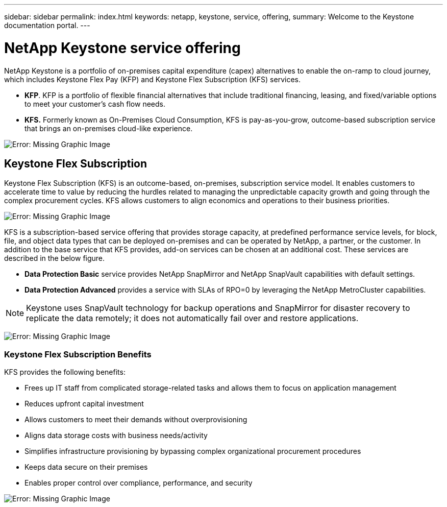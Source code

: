 ---
sidebar: sidebar
permalink: index.html
keywords: netapp, keystone, service, offering,
summary: Welcome to the Keystone documentation portal.
---

= NetApp Keystone service offering
:hardbreaks:
:nofooter:
:icons: font
:linkattrs:
:imagesdir: ./media/

NetApp Keystone is a portfolio of on-premises capital expenditure (capex) alternatives to enable the on-ramp to cloud journey, which includes Keystone Flex Pay (KFP) and Keystone Flex Subscription (KFS) services.

* *KFP*. KFP is a portfolio of flexible financial alternatives that include traditional financing, leasing, and fixed/variable options to meet your customer’s cash flow needs.
* *KFS.* Formerly known as On-Premises Cloud Consumption, KFS is pay-as-you-grow, outcome-based subscription service that brings an on-premises cloud-like experience.

image:nkfsosm_image1.png[Error: Missing Graphic Image]

== Keystone Flex Subscription

Keystone Flex Subscription (KFS) is an outcome-based, on-premises, subscription service model. It enables customers to accelerate time to value by reducing the hurdles related to managing the unpredictable capacity growth and going through the complex procurement cycles. KFS allows customers to align economics and operations to their business priorities.

image:nkfsosm_image2.png[Error: Missing Graphic Image]


KFS is a subscription-based service offering that provides storage capacity, at predefined performance service levels, for block, file, and object data types that can be deployed on-premises and can be operated by NetApp, a partner, or the customer. In addition to the base service that KFS provides, add-on services can be chosen at an additional cost. These services are described in the below figure.

* *Data Protection Basic* service provides NetApp SnapMirror and NetApp SnapVault capabilities with default settings.
* *Data Protection Advanced* provides a service with SLAs of RPO=0 by leveraging the NetApp MetroCluster capabilities.

[NOTE]
Keystone uses SnapVault technology for backup operations and SnapMirror for disaster recovery to replicate the data remotely; it does not automatically fail over and restore applications.

image:nkfsosm_image3.png[Error: Missing Graphic Image]

=== Keystone Flex Subscription Benefits

KFS provides the following benefits:

* Frees up IT staff from complicated storage-related tasks and allows them to focus on application management
* Reduces upfront capital investment
* Allows customers to meet their demands without overprovisioning
* Aligns data storage costs with business needs/activity
* Simplifies infrastructure provisioning by bypassing complex organizational procurement procedures
* Keeps data secure on their premises
* Enables proper control over compliance, performance, and security

image:nkfsosm_image4.png[Error: Missing Graphic Image]

